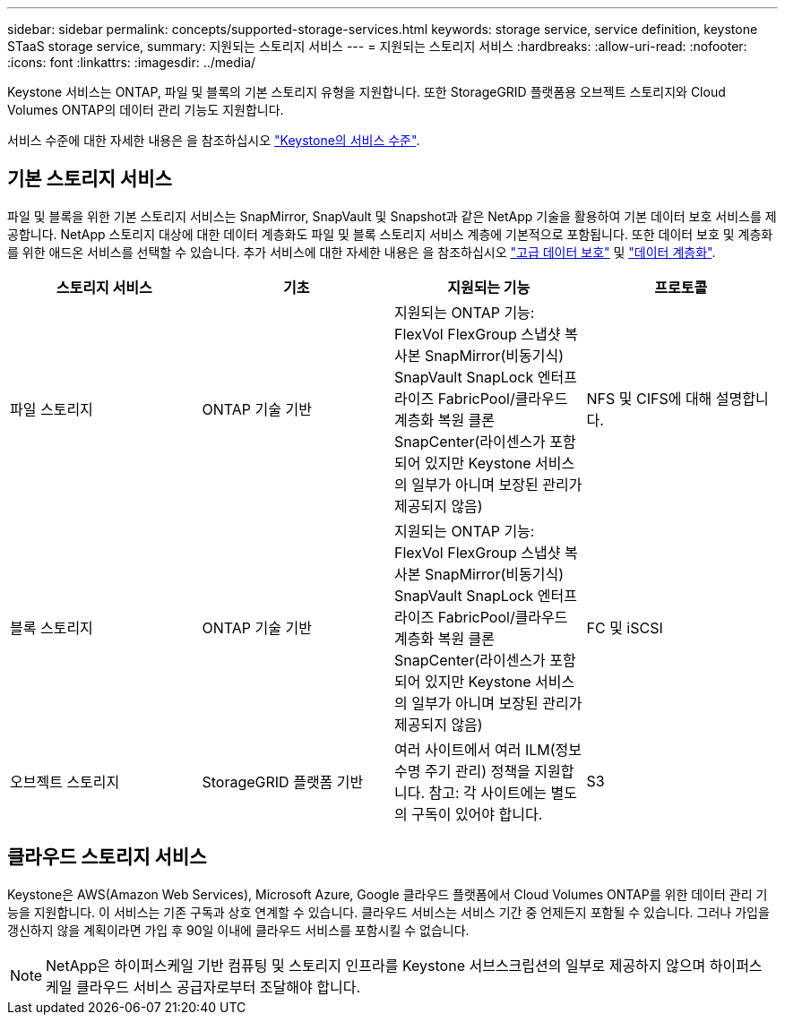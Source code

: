 ---
sidebar: sidebar 
permalink: concepts/supported-storage-services.html 
keywords: storage service, service definition, keystone STaaS storage service, 
summary: 지원되는 스토리지 서비스 
---
= 지원되는 스토리지 서비스
:hardbreaks:
:allow-uri-read: 
:nofooter: 
:icons: font
:linkattrs: 
:imagesdir: ../media/


[role="lead"]
Keystone 서비스는 ONTAP, 파일 및 블록의 기본 스토리지 유형을 지원합니다. 또한 StorageGRID 플랫폼용 오브젝트 스토리지와 Cloud Volumes ONTAP의 데이터 관리 기능도 지원합니다.

서비스 수준에 대한 자세한 내용은 을 참조하십시오 link:../concepts/service-levels.html["Keystone의 서비스 수준"].



== 기본 스토리지 서비스

파일 및 블록을 위한 기본 스토리지 서비스는 SnapMirror, SnapVault 및 Snapshot과 같은 NetApp 기술을 활용하여 기본 데이터 보호 서비스를 제공합니다. NetApp 스토리지 대상에 대한 데이터 계층화도 파일 및 블록 스토리지 서비스 계층에 기본적으로 포함됩니다. 또한 데이터 보호 및 계층화를 위한 애드온 서비스를 선택할 수 있습니다. 추가 서비스에 대한 자세한 내용은 을 참조하십시오 link:../concepts/adp.html["고급 데이터 보호"] 및 link:../concepts/data-tiering.html["데이터 계층화"].

|===
| 스토리지 서비스 | 기초 | 지원되는 기능 | 프로토콜 


 a| 
파일 스토리지
| ONTAP 기술 기반 | 지원되는 ONTAP 기능: FlexVol FlexGroup 스냅샷 복사본 SnapMirror(비동기식) SnapVault SnapLock 엔터프라이즈 FabricPool/클라우드 계층화 복원 클론 SnapCenter(라이센스가 포함되어 있지만 Keystone 서비스의 일부가 아니며 보장된 관리가 제공되지 않음) | NFS 및 CIFS에 대해 설명합니다. 


 a| 
블록 스토리지
| ONTAP 기술 기반 | 지원되는 ONTAP 기능: FlexVol FlexGroup 스냅샷 복사본 SnapMirror(비동기식) SnapVault SnapLock 엔터프라이즈 FabricPool/클라우드 계층화 복원 클론 SnapCenter(라이센스가 포함되어 있지만 Keystone 서비스의 일부가 아니며 보장된 관리가 제공되지 않음) | FC 및 iSCSI 


 a| 
오브젝트 스토리지
| StorageGRID 플랫폼 기반 | 여러 사이트에서 여러 ILM(정보 수명 주기 관리) 정책을 지원합니다. 참고: 각 사이트에는 별도의 구독이 있어야 합니다. | S3 
|===


== 클라우드 스토리지 서비스

Keystone은 AWS(Amazon Web Services), Microsoft Azure, Google 클라우드 플랫폼에서 Cloud Volumes ONTAP를 위한 데이터 관리 기능을 지원합니다. 이 서비스는 기존 구독과 상호 연계할 수 있습니다. 클라우드 서비스는 서비스 기간 중 언제든지 포함될 수 있습니다. 그러나 가입을 갱신하지 않을 계획이라면 가입 후 90일 이내에 클라우드 서비스를 포함시킬 수 없습니다.


NOTE: NetApp은 하이퍼스케일 기반 컴퓨팅 및 스토리지 인프라를 Keystone 서브스크립션의 일부로 제공하지 않으며 하이퍼스케일 클라우드 서비스 공급자로부터 조달해야 합니다.
